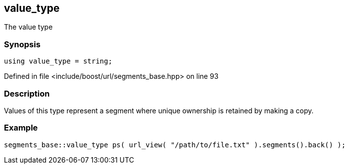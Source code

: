 :relfileprefix: ../../../
[#DBCB041756209452A693E29C978CA61C1774D8C2]
== value_type

pass:v,q[The value type]


=== Synopsis

[source,cpp,subs="verbatim,macros,-callouts"]
----
using value_type = string;
----

Defined in file <include/boost/url/segments_base.hpp> on line 93

=== Description

pass:v,q[Values of this type represent a segment] pass:v,q[where unique ownership is retained by]
pass:v,q[making a copy.]

=== Example
[,cpp]
----
segments_base::value_type ps( url_view( "/path/to/file.txt" ).segments().back() );
----


